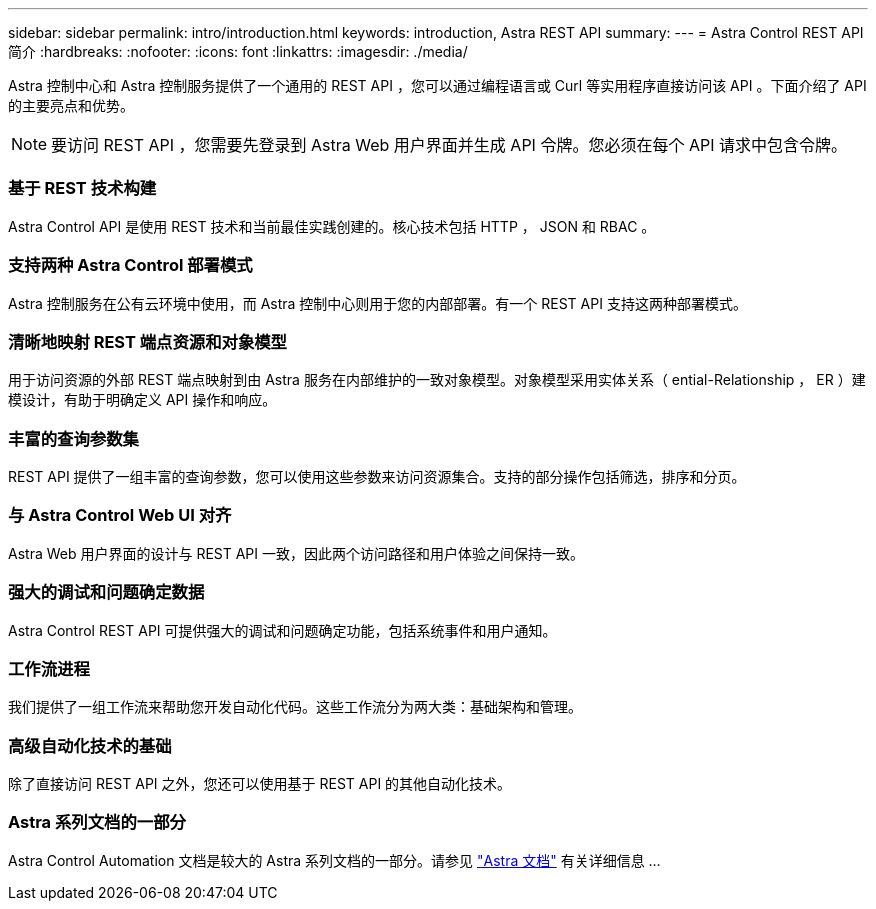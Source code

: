 ---
sidebar: sidebar 
permalink: intro/introduction.html 
keywords: introduction, Astra REST API 
summary:  
---
= Astra Control REST API 简介
:hardbreaks:
:nofooter: 
:icons: font
:linkattrs: 
:imagesdir: ./media/


[role="lead"]
Astra 控制中心和 Astra 控制服务提供了一个通用的 REST API ，您可以通过编程语言或 Curl 等实用程序直接访问该 API 。下面介绍了 API 的主要亮点和优势。


NOTE: 要访问 REST API ，您需要先登录到 Astra Web 用户界面并生成 API 令牌。您必须在每个 API 请求中包含令牌。



=== 基于 REST 技术构建

Astra Control API 是使用 REST 技术和当前最佳实践创建的。核心技术包括 HTTP ， JSON 和 RBAC 。



=== 支持两种 Astra Control 部署模式

Astra 控制服务在公有云环境中使用，而 Astra 控制中心则用于您的内部部署。有一个 REST API 支持这两种部署模式。



=== 清晰地映射 REST 端点资源和对象模型

用于访问资源的外部 REST 端点映射到由 Astra 服务在内部维护的一致对象模型。对象模型采用实体关系（ ential-Relationship ， ER ）建模设计，有助于明确定义 API 操作和响应。



=== 丰富的查询参数集

REST API 提供了一组丰富的查询参数，您可以使用这些参数来访问资源集合。支持的部分操作包括筛选，排序和分页。



=== 与 Astra Control Web UI 对齐

Astra Web 用户界面的设计与 REST API 一致，因此两个访问路径和用户体验之间保持一致。



=== 强大的调试和问题确定数据

Astra Control REST API 可提供强大的调试和问题确定功能，包括系统事件和用户通知。



=== 工作流进程

我们提供了一组工作流来帮助您开发自动化代码。这些工作流分为两大类：基础架构和管理。



=== 高级自动化技术的基础

除了直接访问 REST API 之外，您还可以使用基于 REST API 的其他自动化技术。



=== Astra 系列文档的一部分

Astra Control Automation 文档是较大的 Astra 系列文档的一部分。请参见 https://docs.netapp.com/us-en/astra-family/["Astra 文档"^] 有关详细信息 ...
